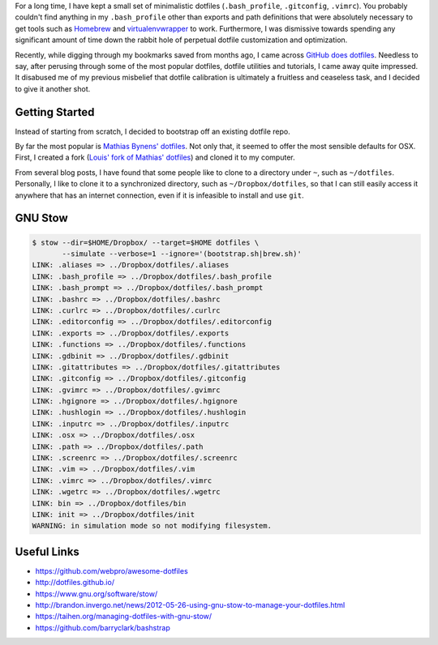 .. title: How I manage my dotfiles
.. slug: how-i-manage-my-dotfiles
.. date: 2016-02-12 22:59:46 UTC+11:00
.. tags: osx, dotfiles, git, github, gnu, stow
.. category: coding
.. link: 
.. description: 
.. type: text

For a long time, I have kept a small set of minimalistic dotfiles
(``.bash_profile``, ``.gitconfig``, ``.vimrc``). You probably couldn't find 
anything in my ``.bash_profile`` other than exports and path definitions that 
were absolutely necessary to get tools such as `Homebrew`_ and 
`virtualenvwrapper`_ to work. Furthermore, I was dismissive towards spending 
any significant amount of time down the rabbit hole of perpetual dotfile 
customization and optimization.

Recently, while digging through my bookmarks saved from months ago, I came 
across `GitHub does dotfiles`_. Needless to say, after perusing through some 
of the most popular dotfiles, dotfile utilities and tutorials, I came away 
quite impressed. It disabused me of my previous misbelief that dotfile 
calibration is ultimately a fruitless and ceaseless task, and I decided to 
give it another shot.

Getting Started
---------------

Instead of starting from scratch, I decided to bootstrap off an existing 
dotfile repo.

By far the most popular is `Mathias Bynens' dotfiles`_. Not only that, it 
seemed to offer the most sensible defaults for OSX. First, I created a fork 
(`Louis' fork of Mathias' dotfiles`_) and cloned it to my computer.

From several blog posts, I have found that some people like to clone to a
directory under ``~``, such as ``~/dotfiles``. Personally, I like to clone it 
to a synchronized directory, such as ``~/Dropbox/dotfiles``, so that I can 
still easily access it anywhere that has an internet connection, even if it is 
infeasible to install and use ``git``. 

GNU Stow
--------

..  code:: console

    $ stow --dir=$HOME/Dropbox/ --target=$HOME dotfiles \
           --simulate --verbose=1 --ignore='(bootstrap.sh|brew.sh)'
    LINK: .aliases => ../Dropbox/dotfiles/.aliases
    LINK: .bash_profile => ../Dropbox/dotfiles/.bash_profile
    LINK: .bash_prompt => ../Dropbox/dotfiles/.bash_prompt
    LINK: .bashrc => ../Dropbox/dotfiles/.bashrc
    LINK: .curlrc => ../Dropbox/dotfiles/.curlrc
    LINK: .editorconfig => ../Dropbox/dotfiles/.editorconfig
    LINK: .exports => ../Dropbox/dotfiles/.exports
    LINK: .functions => ../Dropbox/dotfiles/.functions
    LINK: .gdbinit => ../Dropbox/dotfiles/.gdbinit
    LINK: .gitattributes => ../Dropbox/dotfiles/.gitattributes
    LINK: .gitconfig => ../Dropbox/dotfiles/.gitconfig
    LINK: .gvimrc => ../Dropbox/dotfiles/.gvimrc
    LINK: .hgignore => ../Dropbox/dotfiles/.hgignore
    LINK: .hushlogin => ../Dropbox/dotfiles/.hushlogin
    LINK: .inputrc => ../Dropbox/dotfiles/.inputrc
    LINK: .osx => ../Dropbox/dotfiles/.osx
    LINK: .path => ../Dropbox/dotfiles/.path
    LINK: .screenrc => ../Dropbox/dotfiles/.screenrc
    LINK: .vim => ../Dropbox/dotfiles/.vim
    LINK: .vimrc => ../Dropbox/dotfiles/.vimrc
    LINK: .wgetrc => ../Dropbox/dotfiles/.wgetrc
    LINK: bin => ../Dropbox/dotfiles/bin
    LINK: init => ../Dropbox/dotfiles/init
    WARNING: in simulation mode so not modifying filesystem.

Useful Links
------------

- https://github.com/webpro/awesome-dotfiles
- http://dotfiles.github.io/
- https://www.gnu.org/software/stow/
- http://brandon.invergo.net/news/2012-05-26-using-gnu-stow-to-manage-your-dotfiles.html
- https://taihen.org/managing-dotfiles-with-gnu-stow/
- https://github.com/barryclark/bashstrap

.. _Homebrew: http://brew.sh/
.. _virtualenvwrapper: https://virtualenvwrapper.readthedocs.org/en/latest/
.. _GitHub does dotfiles: https://dotfiles.github.io/
.. _`Mathias Bynens' dotfiles`: https://github.com/mathiasbynens/dotfiles
.. _`Louis' fork of Mathias' dotfiles`: https://github.com/ltiao/dotfiles